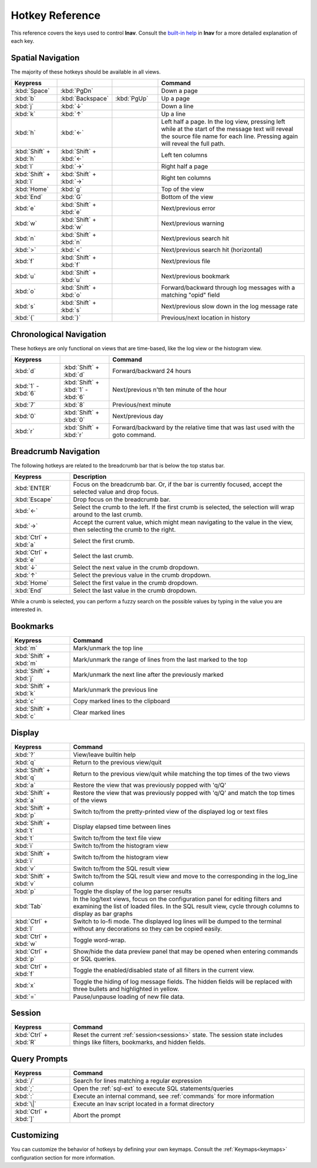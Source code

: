 .. _hotkeys:

Hotkey Reference
================

This reference covers the keys used to control **lnav**.  Consult the `built-in
help <https://github.com/tstack/lnav/blob/master/src/help.txt>`_ in **lnav** for
a more detailed explanation of each key.

Spatial Navigation
------------------

The majority of these hotkeys should be available in all views.

.. list-table::
   :header-rows: 1
   :widths: 6 6 6 20

   * - Keypress
     -
     -
     - Command
   * - :kbd:`Space`
     - :kbd:`PgDn`
     -
     - Down a page
   * - :kbd:`b`
     - :kbd:`Backspace`
     - :kbd:`PgUp`
     - Up a page
   * - :kbd:`j`
     - :kbd:`↓`
     -
     - Down a line
   * - :kbd:`k`
     - :kbd:`↑`
     -
     - Up a line
   * - :kbd:`h`
     - :kbd:`←`
     -
     - Left half a page.  In the log view, pressing left while at the start of
       the message text will reveal the source file name for each line.
       Pressing again will reveal the full path.
   * - :kbd:`Shift` + :kbd:`h`
     - :kbd:`Shift` + :kbd:`←`
     -
     - Left ten columns
   * - :kbd:`l`
     - :kbd:`→`
     -
     - Right half a page
   * - :kbd:`Shift` + :kbd:`l`
     - :kbd:`Shift` + :kbd:`→`
     -
     - Right ten columns
   * - :kbd:`Home`
     - :kbd:`g`
     -
     - Top of the view
   * - :kbd:`End`
     - :kbd:`G`
     -
     - Bottom of the view
   * - :kbd:`e`
     - :kbd:`Shift` + :kbd:`e`
     -
     - Next/previous error
   * - :kbd:`w`
     - :kbd:`Shift` + :kbd:`w`
     -
     - Next/previous warning
   * - :kbd:`n`
     - :kbd:`Shift` + :kbd:`n`
     -
     - Next/previous search hit
   * - :kbd:`>`
     - :kbd:`<`
     -
     - Next/previous search hit (horizontal)
   * - :kbd:`f`
     - :kbd:`Shift` + :kbd:`f`
     -
     - Next/previous file
   * - :kbd:`u`
     - :kbd:`Shift` + :kbd:`u`
     -
     - Next/previous bookmark
   * - :kbd:`o`
     - :kbd:`Shift` + :kbd:`o`
     -
     - Forward/backward through log messages with a matching "opid" field
   * - :kbd:`s`
     - :kbd:`Shift` + :kbd:`s`
     -
     - Next/previous slow down in the log message rate
   * - :kbd:`{`
     - :kbd:`}`
     -
     - Previous/next location in history

Chronological Navigation
------------------------

These hotkeys are only functional on views that are time-based, like the log
view or the histogram view.

.. list-table::
   :header-rows: 1
   :widths: 5 5 20

   * - Keypress
     -
     - Command
   * - :kbd:`d`
     - :kbd:`Shift` + :kbd:`d`
     - Forward/backward 24 hours
   * - :kbd:`1` - :kbd:`6`
     - :kbd:`Shift` + :kbd:`1` - :kbd:`6`
     - Next/previous n'th ten minute of the hour
   * - :kbd:`7`
     - :kbd:`8`
     - Previous/next minute
   * - :kbd:`0`
     - :kbd:`Shift` + :kbd:`0`
     - Next/previous day
   * - :kbd:`r`
     - :kbd:`Shift` + :kbd:`r`
     - Forward/backward by the relative time that was last used with the goto command.

Breadcrumb Navigation
---------------------

The following hotkeys are related to the breadcrumb bar that is below the top
status bar.

.. list-table::
   :header-rows: 1
   :widths: 5 20

   * - Keypress
     - Description
   * - :kbd:`ENTER`
     - Focus on the breadcrumb bar.  Or, if the bar is currently focused,
       accept the selected value and drop focus.
   * - :kbd:`Escape`
     - Drop focus on the breadcrumb bar.
   * - :kbd:`←`
     - Select the crumb to the left. If the first crumb is selected, the
       selection will wrap around to the last crumb.
   * - :kbd:`→`
     - Accept the current value, which might mean navigating to the value in
       the view, then selecting the crumb to the right.
   * - :kbd:`Ctrl` + :kbd:`a`
     - Select the first crumb.
   * - :kbd:`Ctrl` + :kbd:`e`
     - Select the last crumb.
   * - :kbd:`↓`
     - Select the next value in the crumb dropdown.
   * - :kbd:`↑`
     - Select the previous value in the crumb dropdown.
   * - :kbd:`Home`
     - Select the first value in the crumb dropdown.
   * - :kbd:`End`
     - Select the last value in the crumb dropdown.

While a crumb is selected, you can perform a fuzzy search on the possible
values by typing in the value you are interested in.

.. _hotkeys_bookmarks:

Bookmarks
---------

.. list-table::
   :header-rows: 1
   :widths: 5 20

   * - Keypress
     - Command
   * - :kbd:`m`
     - Mark/unmark the top line
   * - :kbd:`Shift` + :kbd:`m`
     - Mark/unmark the range of lines from the last marked to the top
   * - :kbd:`Shift` + :kbd:`j`
     - Mark/unmark the next line after the previously marked
   * - :kbd:`Shift` + :kbd:`k`
     - Mark/unmark the previous line
   * - :kbd:`c`
     - Copy marked lines to the clipboard
   * - :kbd:`Shift` + :kbd:`c`
     - Clear marked lines

.. _hotkeys_display:

Display
-------

.. list-table::
   :header-rows: 1
   :widths: 5 20

   * - Keypress
     - Command
   * - :kbd:`?`
     - View/leave builtin help
   * - :kbd:`q`
     - Return to the previous view/quit
   * - :kbd:`Shift` + :kbd:`q`
     - Return to the previous view/quit while matching the top times of the two views
   * - :kbd:`a`
     - Restore the view that was previously popped with 'q/Q'
   * - :kbd:`Shift` + :kbd:`a`
     - Restore the view that was previously popped with 'q/Q' and match the top times of the views
   * - :kbd:`Shift` + :kbd:`p`
     - Switch to/from the pretty-printed view of the displayed log or text files
   * - :kbd:`Shift` + :kbd:`t`
     - Display elapsed time between lines
   * - :kbd:`t`
     - Switch to/from the text file view
   * - :kbd:`i`
     - Switch to/from the histogram view
   * - :kbd:`Shift` + :kbd:`i`
     - Switch to/from the histogram view
   * - :kbd:`v`
     - Switch to/from the SQL result view
   * - :kbd:`Shift` + :kbd:`v`
     - Switch to/from the SQL result view and move to the corresponding in the
       log_line column
   * - :kbd:`p`
     - Toggle the display of the log parser results
   * - :kbd:`Tab`
     - In the log/text views, focus on the configuration panel for editing
       filters and examining the list of loaded files.  In the SQL result view,
       cycle through columns to display as bar graphs
   * - :kbd:`Ctrl` + :kbd:`l`
     - Switch to lo-fi mode.  The displayed log lines will be dumped to the
       terminal without any decorations so they can be copied easily.
   * - :kbd:`Ctrl` + :kbd:`w`
     - Toggle word-wrap.
   * - :kbd:`Ctrl` + :kbd:`p`
     - Show/hide the data preview panel that may be opened when entering
       commands or SQL queries.
   * - :kbd:`Ctrl` + :kbd:`f`
     - Toggle the enabled/disabled state of all filters in the current view.
   * - :kbd:`x`
     - Toggle the hiding of log message fields. The hidden fields will be
       replaced with three bullets and highlighted in yellow.
   * - :kbd:`=`
     - Pause/unpause loading of new file data.

Session
-------

.. list-table::
   :header-rows: 1
   :widths: 5 20

   * - Keypress
     - Command
   * - :kbd:`Ctrl` + :kbd:`R`
     - Reset the current :ref:`session<sessions>` state.  The session state
       includes things like filters, bookmarks, and hidden fields.

Query Prompts
-------------

.. list-table::
   :header-rows: 1
   :widths: 5 20

   * - Keypress
     - Command
   * - :kbd:`/`
     - Search for lines matching a regular expression
   * - :kbd:`;`
     - Open the :ref:`sql-ext` to execute SQL statements/queries
   * - :kbd:`:`
     - Execute an internal command, see :ref:`commands` for more information
   * - :kbd:`\|`
     - Execute an lnav script located in a format directory
   * - :kbd:`Ctrl` + :kbd:`]`
     - Abort the prompt

Customizing
-----------

You can customize the behavior of hotkeys by defining your own keymaps.
Consult the :ref:`Keymaps<keymaps>` configuration section for more information.
